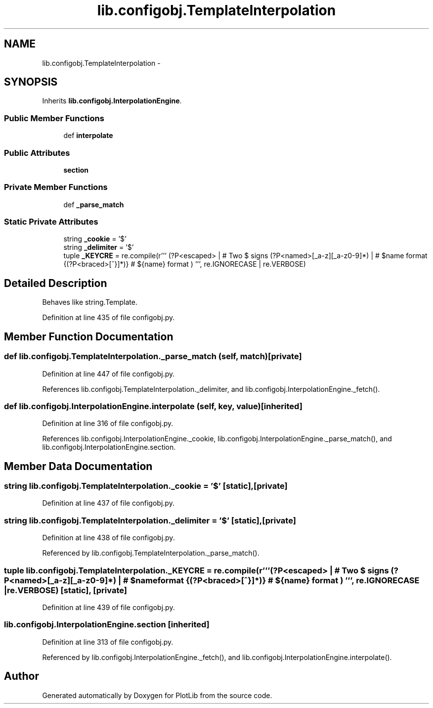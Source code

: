 .TH "lib.configobj.TemplateInterpolation" 3 "Mon Sep 14 2015" "PlotLib" \" -*- nroff -*-
.ad l
.nh
.SH NAME
lib.configobj.TemplateInterpolation \- 
.SH SYNOPSIS
.br
.PP
.PP
Inherits \fBlib\&.configobj\&.InterpolationEngine\fP\&.
.SS "Public Member Functions"

.in +1c
.ti -1c
.RI "def \fBinterpolate\fP"
.br
.in -1c
.SS "Public Attributes"

.in +1c
.ti -1c
.RI "\fBsection\fP"
.br
.in -1c
.SS "Private Member Functions"

.in +1c
.ti -1c
.RI "def \fB_parse_match\fP"
.br
.in -1c
.SS "Static Private Attributes"

.in +1c
.ti -1c
.RI "string \fB_cookie\fP = '$'"
.br
.ti -1c
.RI "string \fB_delimiter\fP = '$'"
.br
.ti -1c
.RI "tuple \fB_KEYCRE\fP = re\&.compile(r''' \\$(?: (?P<escaped>\\$) | # Two $ signs (?P<named>[_a-z][_a-z0-9]*) | # $name format {(?P<braced>[^}]*)} # ${name} format ) ''', re\&.IGNORECASE | re\&.VERBOSE)"
.br
.in -1c
.SH "Detailed Description"
.PP 

.PP
.nf
Behaves like string.Template.
.fi
.PP
 
.PP
Definition at line 435 of file configobj\&.py\&.
.SH "Member Function Documentation"
.PP 
.SS "def lib\&.configobj\&.TemplateInterpolation\&._parse_match (self, match)\fC [private]\fP"

.PP
Definition at line 447 of file configobj\&.py\&.
.PP
References lib\&.configobj\&.TemplateInterpolation\&._delimiter, and lib\&.configobj\&.InterpolationEngine\&._fetch()\&.
.SS "def lib\&.configobj\&.InterpolationEngine\&.interpolate (self, key, value)\fC [inherited]\fP"

.PP
Definition at line 316 of file configobj\&.py\&.
.PP
References lib\&.configobj\&.InterpolationEngine\&._cookie, lib\&.configobj\&.InterpolationEngine\&._parse_match(), and lib\&.configobj\&.InterpolationEngine\&.section\&.
.SH "Member Data Documentation"
.PP 
.SS "string lib\&.configobj\&.TemplateInterpolation\&._cookie = '$'\fC [static]\fP, \fC [private]\fP"

.PP
Definition at line 437 of file configobj\&.py\&.
.SS "string lib\&.configobj\&.TemplateInterpolation\&._delimiter = '$'\fC [static]\fP, \fC [private]\fP"

.PP
Definition at line 438 of file configobj\&.py\&.
.PP
Referenced by lib\&.configobj\&.TemplateInterpolation\&._parse_match()\&.
.SS "tuple lib\&.configobj\&.TemplateInterpolation\&._KEYCRE = re\&.compile(r''' \\$(?: (?P<escaped>\\$) | # Two $ signs (?P<named>[_a-z][_a-z0-9]*) | # $name format {(?P<braced>[^}]*)} # ${name} format ) ''', re\&.IGNORECASE | re\&.VERBOSE)\fC [static]\fP, \fC [private]\fP"

.PP
Definition at line 439 of file configobj\&.py\&.
.SS "lib\&.configobj\&.InterpolationEngine\&.section\fC [inherited]\fP"

.PP
Definition at line 313 of file configobj\&.py\&.
.PP
Referenced by lib\&.configobj\&.InterpolationEngine\&._fetch(), and lib\&.configobj\&.InterpolationEngine\&.interpolate()\&.

.SH "Author"
.PP 
Generated automatically by Doxygen for PlotLib from the source code\&.
